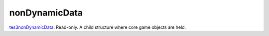 nonDynamicData
====================================================================================================

`tes3nonDynamicData`_. Read-only. A child structure where core game objects are held.

.. _`tes3nonDynamicData`: ../../../lua/type/tes3nonDynamicData.html
